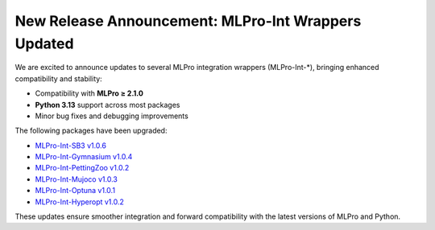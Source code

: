 .. post:: Aug 21, 2025
   :tags: mlpro-int
   :author: MLPro team

New Release Announcement: MLPro-Int Wrappers Updated
===============================================================

We are excited to announce updates to several MLPro integration wrappers (MLPro-Int-*), bringing enhanced compatibility and stability:

- Compatibility with **MLPro ≥ 2.1.0**
- **Python 3.13** support across most packages
- Minor bug fixes and debugging improvements

The following packages have been upgraded:

- `MLPro-Int-SB3 v1.0.6 <https://mlpro-int-sb3.readthedocs.io/en/latest/>`_
- `MLPro-Int-Gymnasium v1.0.4 <https://mlpro-int-gymnasium.readthedocs.io/en/latest/>`_
- `MLPro-Int-PettingZoo v1.0.2 <https://mlpro-int-pettingzoo.readthedocs.io/en/latest/>`_
- `MLPro-Int-Mujoco v1.0.3 <https://mlpro-int-mujoco.readthedocs.io/en/latest/>`_
- `MLPro-Int-Optuna v1.0.1 <https://mlpro-int-optuna.readthedocs.io/en/latest/>`_
- `MLPro-Int-Hyperopt v1.0.2 <https://mlpro-int-hyperopt.readthedocs.io/en/latest/>`_

These updates ensure smoother integration and forward compatibility with the latest versions of MLPro and Python.
